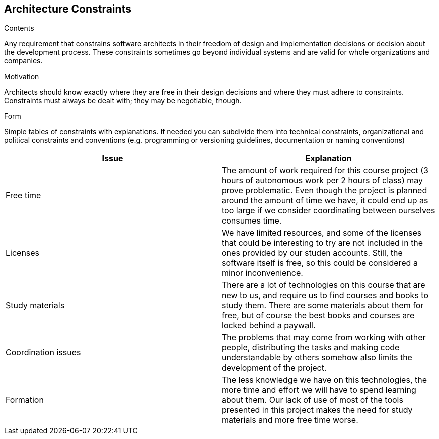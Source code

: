 [[section-architecture-constraints]]
== Architecture Constraints


[role="arc42help"]
****
.Contents
Any requirement that constrains software architects in their freedom of design and implementation decisions or decision about the development process. These constraints sometimes go beyond individual systems and are valid for whole organizations and companies.

.Motivation
Architects should know exactly where they are free in their design decisions and where they must adhere to constraints.
Constraints must always be dealt with; they may be negotiable, though.

.Form
Simple tables of constraints with explanations.
If needed you can subdivide them into
technical constraints, organizational and political constraints and
conventions (e.g. programming or versioning guidelines, documentation or naming conventions)
****
[%header, cols=2]
|===
|Issue
|Explanation

|Free time
|The amount of work required for this course project (3 hours of autonomous work per 2 hours of class) may prove problematic.
Even though the project is planned around the amount of time we have, it could end up as too large if we consider coordinating between ourselves consumes time.

|Licenses
|We have limited resources, and some of the licenses that could be interesting to try are not included in the ones provided by our studen accounts.
Still, the software itself is free, so this could be considered a minor inconvenience.

|Study materials
|There are a lot of technologies on this course that are new to us, and require us to find courses and books to study them.
There are some materials about them for free, but of course the best books and courses are locked behind a paywall.

|Coordination issues
|The problems that may come from working with other people, distributing the tasks and making code understandable by others somehow also limits the development of the project.

|Formation
|The less knowledge we have on this technologies, the more time and effort we will have to spend learning about them.
Our lack of use of most of the tools presented in this project makes the need for study materials and more free time worse.
|===


